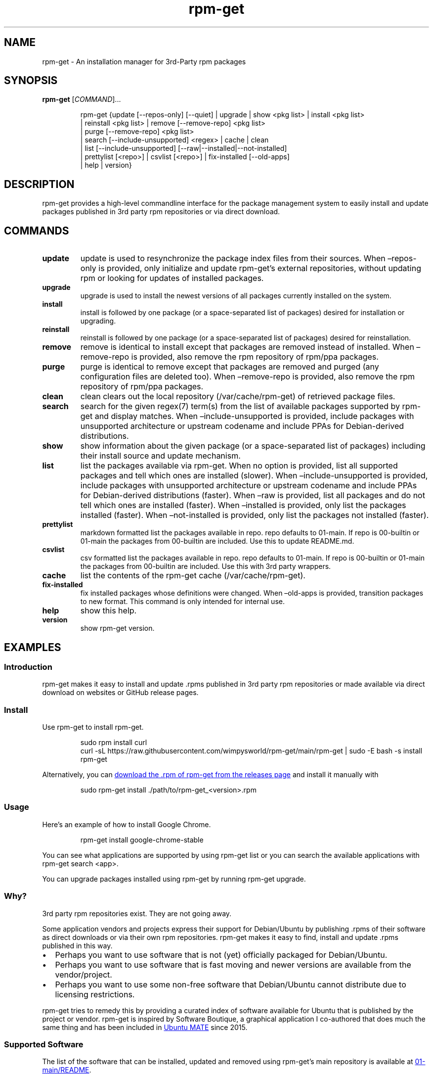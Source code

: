 .\" Automatically generated by Pandoc 3.1.9
.\"
.TH "rpm-get" "1" "February 14, 2022" "rpm-get" "rpm-get User Manual"
.SH NAME
rpm-get - An installation manager for 3rd-Party rpm packages
.SH SYNOPSIS
\f[B]rpm-get\f[R] [\f[I]COMMAND\f[R]]\&...
.IP
.EX
rpm-get {update [--repos-only] [--quiet] | upgrade | show <pkg list> | install <pkg list>
        | reinstall <pkg list> | remove [--remove-repo] <pkg list>
        | purge [--remove-repo] <pkg list>
        | search [--include-unsupported] <regex> | cache | clean
        | list [--include-unsupported] [--raw|--installed|--not-installed]
        | prettylist [<repo>] | csvlist [<repo>] | fix-installed [--old-apps]
        | help | version}
.EE
.SH DESCRIPTION
rpm-get provides a high-level commandline interface for the package
management system to easily install and update packages published in 3rd
party rpm repositories or via direct download.
.SH COMMANDS
.TP
\f[B]update\f[R]
update is used to resynchronize the package index files from their
sources.
When \[en]repos-only is provided, only initialize and update
rpm-get\[cq]s external repositories, without updating rpm or looking for
updates of installed packages.
.TP
\f[B]upgrade\f[R]
upgrade is used to install the newest versions of all packages currently
installed on the system.
.TP
\f[B]install\f[R]
install is followed by one package (or a space-separated list of
packages) desired for installation or upgrading.
.TP
\f[B]reinstall\f[R]
reinstall is followed by one package (or a space-separated list of
packages) desired for reinstallation.
.TP
\f[B]remove\f[R]
remove is identical to install except that packages are removed instead
of installed.
When \[en]remove-repo is provided, also remove the rpm repository of
rpm/ppa packages.
.TP
\f[B]purge\f[R]
purge is identical to remove except that packages are removed and purged
(any configuration files are deleted too).
When \[en]remove-repo is provided, also remove the rpm repository of
rpm/ppa packages.
.TP
\f[B]clean\f[R]
clean clears out the local repository (/var/cache/rpm-get) of retrieved
package files.
.TP
\f[B]search\f[R]
search for the given regex(7) term(s) from the list of available
packages supported by rpm-get and display matches.
When \[en]include-unsupported is provided, include packages with
unsupported architecture or upstream codename and include PPAs for
Debian-derived distributions.
.TP
\f[B]show\f[R]
show information about the given package (or a space-separated list of
packages) including their install source and update mechanism.
.TP
\f[B]list\f[R]
list the packages available via rpm-get.
When no option is provided, list all supported packages and tell which
ones are installed (slower).
When \[en]include-unsupported is provided, include packages with
unsupported architecture or upstream codename and include PPAs for
Debian-derived distributions (faster).
When \[en]raw is provided, list all packages and do not tell which ones
are installed (faster).
When \[en]installed is provided, only list the packages installed
(faster).
When \[en]not-installed is provided, only list the packages not
installed (faster).
.TP
\f[B]prettylist\f[R]
markdown formatted list the packages available in repo.
repo defaults to 01-main.
If repo is 00-builtin or 01-main the packages from 00-builtin are
included.
Use this to update README.md.
.TP
\f[B]csvlist\f[R]
csv formatted list the packages available in repo.
repo defaults to 01-main.
If repo is 00-builtin or 01-main the packages from 00-builtin are
included.
Use this with 3rd party wrappers.
.TP
\f[B]cache\f[R]
list the contents of the rpm-get cache (/var/cache/rpm-get).
.TP
\f[B]fix-installed\f[R]
fix installed packages whose definitions were changed.
When \[en]old-apps is provided, transition packages to new format.
This command is only intended for internal use.
.TP
\f[B]help\f[R]
show this help.
.TP
\f[B]version\f[R]
show rpm-get version.
.SH EXAMPLES
.SS Introduction
\f[CR]rpm-get\f[R] makes it easy to install and update \f[CR].rpms\f[R]
published in 3rd party rpm repositories or made available via direct
download on websites or GitHub release pages.
.SS Install
Use \f[CR]rpm-get\f[R] to install \f[CR]rpm-get\f[R].
.IP
.EX
sudo rpm install curl
curl -sL https://raw.githubusercontent.com/wimpysworld/rpm-get/main/rpm-get | sudo -E bash -s install rpm-get
.EE
.PP
Alternatively, you can \c
.UR https://github.com/wimpysworld/rpm-get/releases/latest
download the \f[CR].rpm\f[R] of \f[CR]rpm-get\f[R] from the releases
page
.UE \c
\ and install it manually with
.IP
.EX
sudo rpm-get install ./path/to/rpm-get_<version>.rpm
.EE
.SS Usage
Here\[cq]s an example of how to install Google Chrome.
.IP
.EX
rpm-get install google-chrome-stable
.EE
.PP
You can see what applications are supported by using
\f[CR]rpm-get list\f[R] or you can search the available applications
with \f[CR]rpm-get search <app>\f[R].
.PP
You can upgrade packages installed using \f[CR]rpm-get\f[R] by running
\f[CR]rpm-get upgrade\f[R].
.SS Why?
3rd party rpm repositories exist.
They are not going away.
.PP
Some application vendors and projects express their support for
Debian/Ubuntu by publishing \f[CR].rpms\f[R] of their software as direct
downloads or via their own rpm repositories.
\f[CR]rpm-get\f[R] makes it easy to find, install and update
\f[CR].rpms\f[R] published in this way.
.IP \[bu] 2
Perhaps you want to use software that is not (yet) officially packaged
for Debian/Ubuntu.
.IP \[bu] 2
Perhaps you want to use software that is fast moving and newer versions
are available from the vendor/project.
.IP \[bu] 2
Perhaps you want to use some non-free software that Debian/Ubuntu cannot
distribute due to licensing restrictions.
.PP
\f[CR]rpm-get\f[R] tries to remedy this by providing a curated index of
software available for Ubuntu that is published by the project or
vendor.
\f[CR]rpm-get\f[R] is inspired by Software Boutique, a graphical
application I co-authored that does much the same thing and has been
included in \c
.UR https://ubuntu-mate.org
Ubuntu MATE
.UE \c
\ since 2015.
.SS Supported Software
The list of the software that can be installed, updated and removed
using \f[CR]rpm-get\f[R]\[cq]s main repository is available at \c
.UR https://github.com/wimpysworld/rpm-get/blob/main/01-main/README.md
01-main/README
.UE \c
\&.
.SS How do package updates work?
.SS 3rd party rpm repositories and PPAs
If packages are available via a 3rd party \f[CR]rpm\f[R] repository or a
Launchpad PPA, then those packages will be updated/upgraded when using
\f[CR]sudo rpm-get update\f[R] and \f[CR]sudo rpm-get upgrade\f[R].
.SS GitHub Releases and direct downloads
For \f[CR].rpm\f[R] packages that are only available via GitHub Releases
or direct download, then those packages can only be updated/upgraded by
using \f[CR]rpm-get update\f[R] and \f[CR]rpm-get upgrade\f[R].
.SS GitHub API Rate Limits
\f[CR]rpm-get\f[R] uses the \c
.UR https://docs.github.com/en/rest
GitHub REST API
.UE \c
\ for some functionality when applications are provided via GitHub
Releases and for unauthenticated interactions this API is \c
.UR
https://docs.github.com/en/rest/overview/resources-in-the-rest-api#rate-limiting
rate-limited
.UE \c
\ to 60 calls per hour per source (IP Address).
This is vital for keeping the API responsive and available to all users,
but can be inconvenient if you have a lot of GitHub releases being
handled by \f[CR]rpm-get\f[R] (or need to update several times in a
short period to test your \c
.UR
https://github.com/wimpysworld/rpm-get/blob/main/01-main/CONTRIBUTING.md
contribution
.UE \c
) and will result in, for example, temporary failures to be able to
upgrade or install applications via GitHub Releases.
.PP
If you have a GitHub account you can authenticate your GitHub API usage
to increase your rate-limit to 5000 requests per hour per authenticated
user.
To do this you will need to use a \c
.UR
https://docs.github.com/en/authentication/keeping-your-account-and-data-secure/creating-a-personal-access-token
Personal Access Token (PAT)
.UE \c
\&.
Once you have created a token within GitHub (or identified an
appropriate existing token) you should insert it into an environment
variable (\f[CR]RPMGET_TOKEN\f[R]) for \f[CR]rpm-get\f[R] to pick up and
use to authenticate to the GitHub API.
.PP
e.g.:
.IP
.EX
export RPMGET_TOKEN=<my-secret-token>
rpm-get update
rpm-get upgrade
.EE
.SS Adding Software
For information on what is acceptable as suggestion for new packages and
instructions on how to open a PR to add a new package to the main
repository, head to \c
.UR
https://github.com/wimpysworld/rpm-get/blob/main/01-main/CONTRIBUTING.md
01-main/CONTRIBUTING
.UE \c
\&.
.SS Adding external repositories
It is possible to also add a \f[CR]rpm-get\f[R]-compatible external
repository, and supplement the list of supported packages, typically
because you need to:
.IP "1." 3
Add something which does not meet any of the general guidelines of the
main repository; or
.IP "2." 3
Change the definition of a package from the main repository.
.PP
For information on how to create and maintain a
\f[CR]rpm-get\f[R]-compatible external repository, head to \c
.UR https://github.com/wimpysworld/rpm-get/blob/main/EXTREPO.md
EXTREPO
.UE \c
\&.
.PP
How to use:
.IP \[bu] 2
Manually create the file \f[CR]/etc/rpm-get/<priority>-<repo>.repo\f[R],
containing in its first line the base URL of the repository.
.RS 2
.IP \[bu] 2
The \f[CR]<priority>\f[R] value is a two-digit number between 00 and 99
that defines the order in which the repositories will be loaded (00
first, 99 last), so if any conflicting definitions are found, the one
from the repository with the highest priority will be used (the builtin
definitions from the \f[CR]rpm-get\f[R] script itself have priority 00,
the main repository has priority 01 and the custom user includes have
priority 99).
.IP \[bu] 2
The \f[CR]<repo>\f[R] value can be anything, but it should preferably be
unique and easy to remember.
.RE
.IP \[bu] 2
Run \f[CR]rpm-get update\f[R], so the manifest file and the package
definition files are downloaded.
.SS Custom User Includes
As a more advanced feature, it is possible to also add your own local
customizations or overrides, and supplement the list of packages
supported by the main repository.
This feature is especially useful so that your local copy of the main
repository can remain unmodified and always be kept fully up to date by
moving your customizations out in a seperate folder away from the main
repository.
.PP
Typically because:
.IP "1." 3
You are waiting on a pending request for a new software package, which
has been submitted for consideration but has not been reviewed /
accepted / merged / released yet; or
.IP "2." 3
You need to add something which does not meet any of the general
guidelines of the main repository, for whatever various reason(s).
.PP
How to use:
.IP \[bu] 2
Manually create the folder \f[CR]/etc/rpm-get/99-local.d/\f[R] if it
does not exist already.
By default, \f[CR]rpm-get\f[R] does not create this folder unless your
specific distribution has packaged it that way.
.IP \[bu] 2
Any files directly within this folder will be bash sourced
e.g.\ \f[CR]. /etc/rpm-get/99-local.d/appname1\f[R].
.IP \[bu] 2
The name of the added file \f[B]must\f[R] match \f[B]exactly\f[R] the
name of the package being defined.
.IP \[bu] 2
For information on how to create a package definition file, head to \c
.UR
https://github.com/wimpysworld/rpm-get/blob/main/EXTREPO.md#the-package-definition-files
EXTREPO
.UE \c
\&.
.IP \[bu] 2
Your user custom package definition files are then loaded after the
package definitions from any added repository.
.IP \[bu] 2
A recommendation message is printed for any new user added definitions,
with a URL link to open a request.
.IP \[bu] 2
Warning messages are then also printed for any conflicts detected for
overriden definitions (of same name), which then take priority over
existing ones.
.PP
For the last situation, this is most often meant as a helpful reminder
to remove your custom definition once it has been successfully merged
upstream into the main repository, so after the main repository updates
itself you are properly notified.
It also avoids keeping lots of duplicate definitions around.
.PP
We really hope that you will enjoy the convenience and flexibility of
the user overrides feature, so please consider in return to open new
issues and pull requests, for any new package definitions you create, so
that we can share those back with the wider community.
Many thanks for your consideration!
.SS Related projects
.IP \[bu] 2
\c
.UR https://app-outlet.github.io/
App Outlet
.UE \c
: \f[I]A Universal linux app store\f[R]
.IP \[bu] 2
\c
.UR https://github.com/OhMyMndy/bin-get
bin-get
.UE \c
: \f[I]Script to easily and safely fetch binaries from Github
Releases/tags\f[R]
.IP \[bu] 2
\c
.UR https://www.makerpm.org/
makerpm
.UE \c
: \f[I]A simplicity-focused packaging tool for Debian archives\f[R]
.IP \[bu] 2
\c
.UR https://www.danieltufvesson.com/makeresolverpm
MakeResolveDeb
.UE \c
: \f[I]Install DaVinci Resolve or DaVinci Resolve Studio on Debian\f[R]
.IP \[bu] 2
\c
.UR https://pacstall.dev/
pacstall
.UE \c
: \f[I]The AUR alternative for Ubuntu\f[R]
.IP \[bu] 2
\c
.UR https://github.com/ubuntu/ubuntu-make
Ubuntu Make
.UE \c
: \f[I]Easy setup of common tools for developers on Ubuntu.\f[R]
.IP \[bu] 2
\c
.UR https://github.com/popey/unsnap
unsnap
.UE \c
: \f[I]Quickly migrate from using snap packages to flatpaks\f[R] ## In
the media
.IP \[bu] 2
\c
.UR
https://www.gamingonlinux.com/2022/05/the-rpm-get-tool-helps-ubuntu-and-derivative-distro-fans-grab-extra-apps/
The rpm-get tool helps Ubuntu (and derivative distro) fans grab extra
apps
.UE \c
\ - \f[B]GamingOnLinux\f[R]
.IP \[bu] 2
\c
.UR
https://www.omgubuntu.co.uk/2022/05/use-rpm-get-to-install-popular-linux-apps-on-ubuntu
Deb-Get is `Apt-Get' for 3rd-Party Ubuntu Software
.UE \c
\ - \f[B]omg!
ubuntu!\f[R]
.IP \[bu] 2
\c
.UR
https://www.tomshardware.com/uk/how-to/install-linux-apps-with-rpm-get
How To Install Third-Party Linux Applications with Deb-Get
.UE \c
\ - \f[B]toms HARDWARE\f[R]
.IP \[bu] 2
\c
.UR
https://www.techrepublic.com/article/use-rpm-get-install-third-party-software-ubuntu/
How to use rpm-get to install third-party software on Ubuntu
.UE \c
\ - \f[B]TechRepublic\f[R]
.IP \[bu] 2
\c
.UR https://news.itsfoss.com/rpm-get-ubuntu/
Ubuntu MATE\[cq]s Lead Creates a Nifty Tool to Help Install 3rd Party
Deb Packages
.UE \c
\ - \f[B]It\[cq]s FOSS\f[R]
.IP \[bu] 2
\c
.UR https://fosspost.org/rpm-get-install-3rd-party-software-ubuntu/
Easily Get 3rd-Party Software on Ubuntu With Deb-Get
.UE \c
\ - \f[B]FOSS Post\f[R]
.IP \[bu] 2
\c
.UR
https://ubunlog.com/en/rpm-get-un-rpm-get-para-instalar-software-de-terceros-en-ubuntu/
rpm-get, an \[lq]rpm-get\[rq] to install third-party software on Ubuntu
.UE \c
\ - \f[B]ubunlog\f[R]
.IP \[bu] 2
\c
.UR
https://www.linuxadictos.com/en/rpm-get-una-utilidad-para-instalar-software-de-terceros.html
rpm-get, a utility for installing third-party software
.UE \c
\ - \f[B]Linux Addicted\f[R]
.SH BUGS
Submit bug reports online at: \c
.UR https://github.com/wimpysworld/rpm-get/issues
.UE \c
.SH SEE ALSO
Full sources at: \c
.UR https://github.com/wimpysworld/rpm-get
.UE \c
.PP
rpmorah(1)
.SH AUTHORS
Martin Wimpress.
